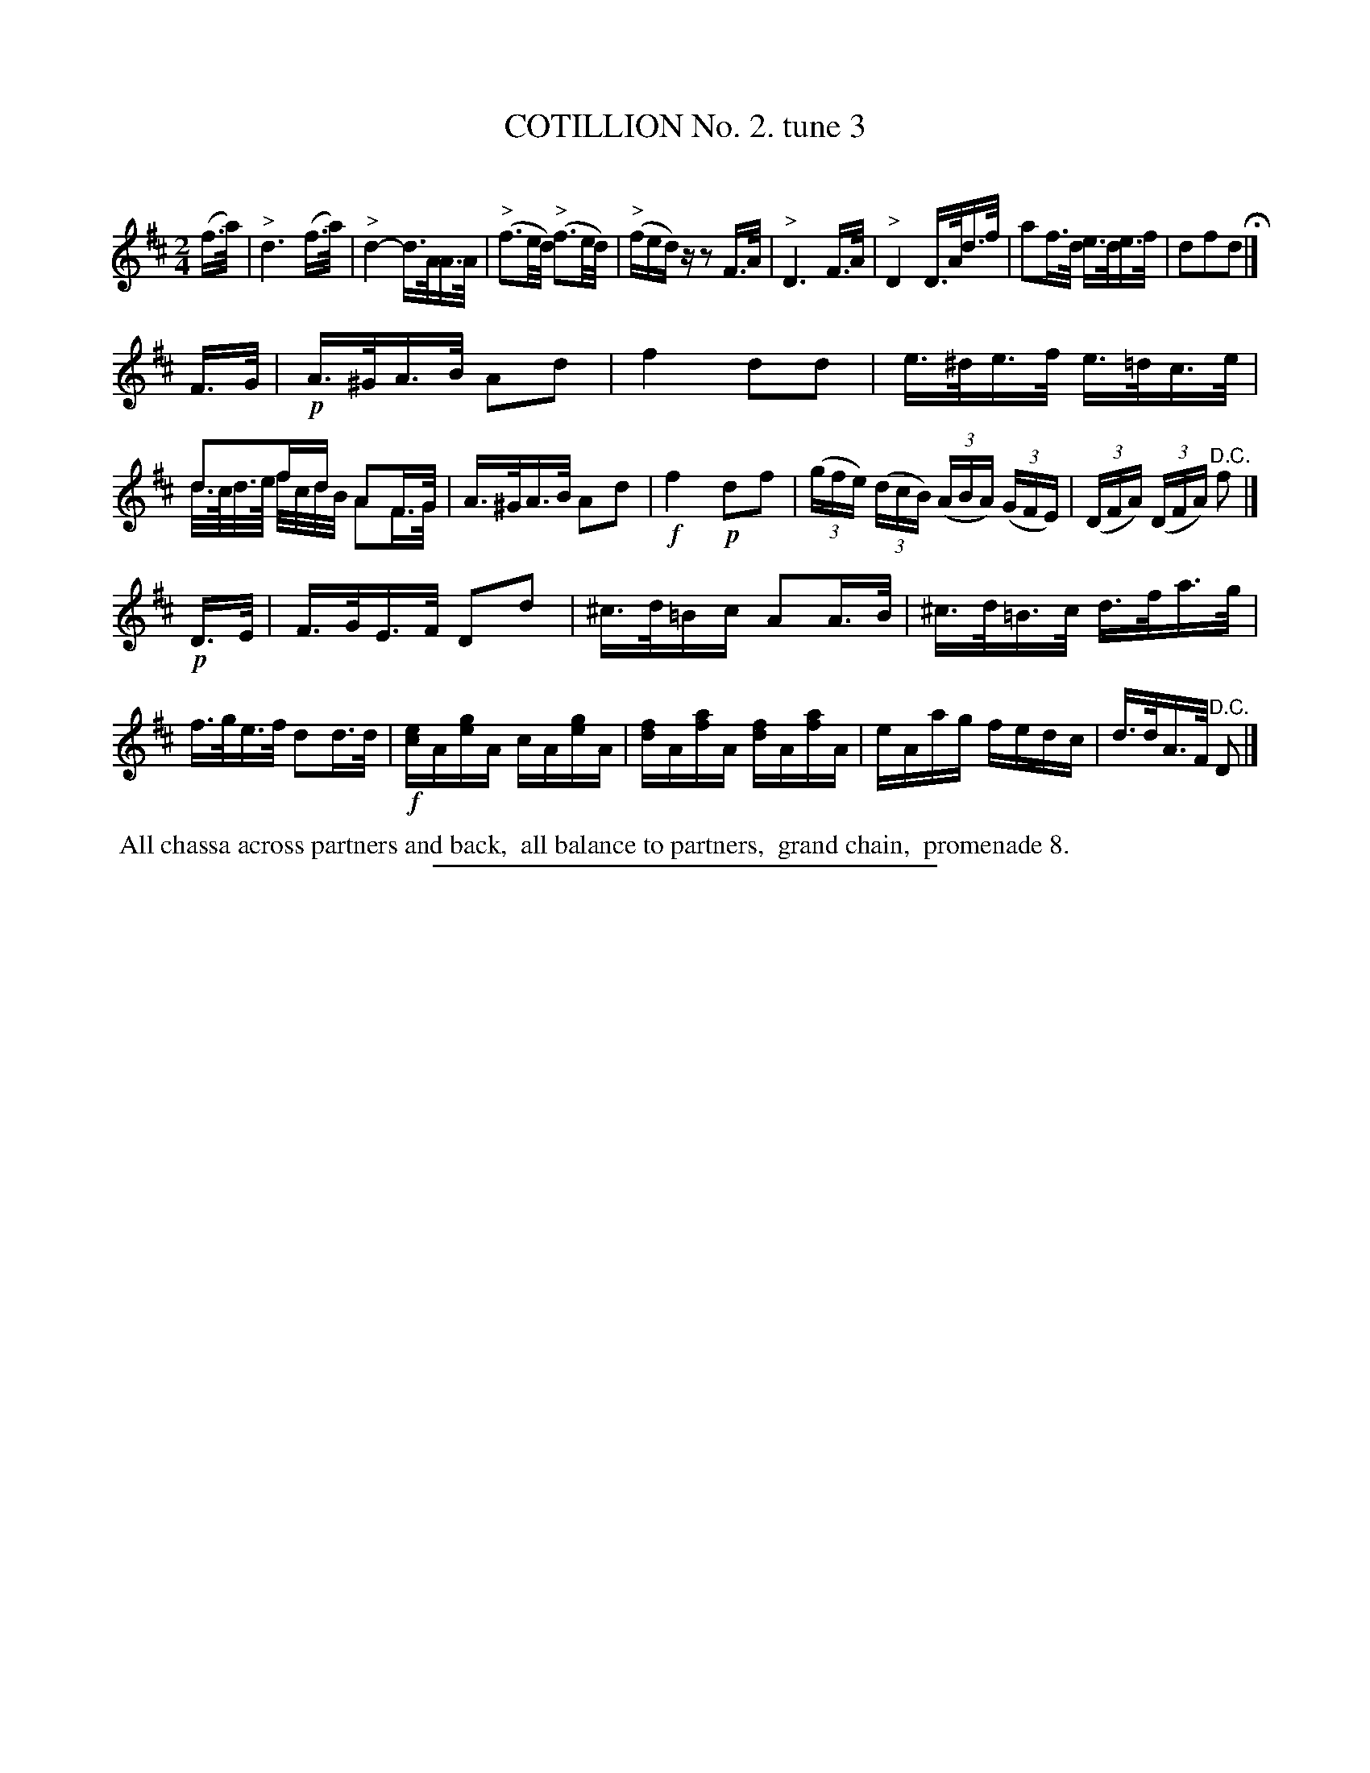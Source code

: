 X: 10703
T: COTILLION No. 2. tune 3
C:
%R: reel
N: This is version 2, for ABC software that understands diminuendo notation.
B: Elias Howe "The Musician's Companion" Part 1 1842 p.70 #3 (and p.71 *1)
S: http://imslp.org/wiki/The_Musician's_Companion_(Howe,_Elias)
Z: 2015 John Chambers <jc:trillian.mit.edu>
N: Added missing barline after the pickup notes to strain 2.
N: The "D.C." at the end was missing; transcribed it anyway.
N: The B naturals in bars 18, 19 don't make sense; transcribed anyway.
M: 2/4
L: 1/16
K: D
% - - - - - - - - - - - - - - - - - - - - - - - - -
(f>a) |\
"^>"d6 (f>a) | "^>"d4- d>AA>A | ("^>"f3e/d/) ("^>"f3e/d/) | ("^>"fed)z z2F>A |\
"^>"D6 F>A | "^>"D4 D>Ad>f | a2f>d e>de>f | d2f2d2 H|]
F>G |\
!p!A>^GA>B A2d2 | f4 d2d2 | e>^de>f e>=dc>e | d2fd A2F>G & d/>c/d/>e/ f/c/d/B/ A2F>G |\
A>^GA>B A2d2 | !f!f4 !p!d2f2 | (3(gfe) (3(dcB) (3(ABA) (3(GFE) | (3(DFA) (3(DFA) "^D.C."f2 |]
!p!D>E |\
F>GE>F D2d2 | ^c>d=Bc A2A>B | ^c>d=B>c d>fa>g | f>ge>f d2d>d |\
!f![ec]A[ge]A cA[ge]A | [fd]A[af]A [fd]A[af]A | eAag fedc | d>dA>F "^D.C."D2 |]
% - - - - - - - - - - Dance description - - - - - - - - - -
%%begintext align
%% All chassa across partners and back,
%% all balance to partners,
%% grand chain,
%% promenade 8.
%%endtext
% - - - - - - - - - - - - - - - - - - - - - - - - -
%%sep 1 1 300

